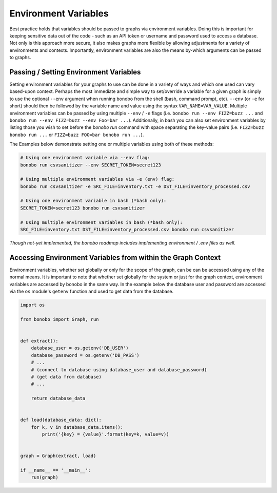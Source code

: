 Environment Variables
=======================

Best practice holds that variables should be passed to graphs via environment variables.
Doing this is important for keeping sensitive data out of the code - such as an
API token or username and password used to access a database. Not only is this
approach more secure, it also makes graphs more flexible by allowing adjustments
for a variety of environments and contexts. Importantly, environment variables
are also the means by-which arguments can be passed to graphs.


Passing / Setting Environment Variables
::::::::::::::::::::::::::::::::::::::::::::

Setting environment variables for your graphs to use can be done in a variety of ways and which one used can vary
based-upon context. Perhaps the most immediate and simple way to set/override a variable for a given graph is 
simply to use the optional ``--env`` argument when running bonobo from the shell (bash, command prompt, etc). 
``--env`` (or ``-e`` for short) should then be followed by the variable name and value using the
syntax ``VAR_NAME=VAR_VALUE``. Multiple environment variables can be passed by using multiple ``--env`` / ``-e`` flags (i.e. ``bonobo run --env FIZZ=buzz ...`` and ``bonobo run --env FIZZ=buzz --env Foo=bar ...``). Additionally, in bash you can also set environment variables by listing those you wish to set before the `bonobo run` command with space separating the key-value pairs (i.e. ``FIZZ=buzz bonobo run ...`` or ``FIZZ=buzz FOO=bar bonobo run ...``). 

The Examples below demonstrate setting one or multiple variables using both of these methods:

.. code-block:: bash

    # Using one environment variable via --env flag:
    bonobo run csvsanitizer --env SECRET_TOKEN=secret123

    # Using multiple environment variables via -e (env) flag:
    bonobo run csvsanitizer -e SRC_FILE=inventory.txt -e DST_FILE=inventory_processed.csv
    
    # Using one environment variable in bash (*bash only):
    SECRET_TOKEN=secret123 bonobo run csvsanitizer

    # Using multiple environment variables in bash (*bash only):
    SRC_FILE=inventory.txt DST_FILE=inventory_processed.csv bonobo run csvsanitizer
    
*Though not-yet implemented, the bonobo roadmap includes implementing environment / .env files as well.*

Accessing Environment Variables from within the Graph Context
:::::::::::::::::::::::::::::::::::::::::::::::::::::::::::::::

Environment variables, whether set globally or only for the scope of the graph,
can be can be accessed using any of the normal means. It is important to note
that whether set globally for the system or just for the graph context,
environment variables are accessed by bonobo in the same way. In the example
below the database user and password are accessed via the ``os`` module's ``getenv``
function and used to get data from the database.

.. code-block:: python

    import os

    from bonobo import Graph, run


    def extract():
        database_user = os.getenv('DB_USER')
        database_password = os.getenv('DB_PASS')
        # ...
        # (connect to database using database_user and database_password)
        # (get data from database)
        # ...

        return database_data


    def load(database_data: dict):
        for k, v in database_data.items():
            print('{key} = {value}'.format(key=k, value=v))


    graph = Graph(extract, load)

    if __name__ == '__main__':
        run(graph)
